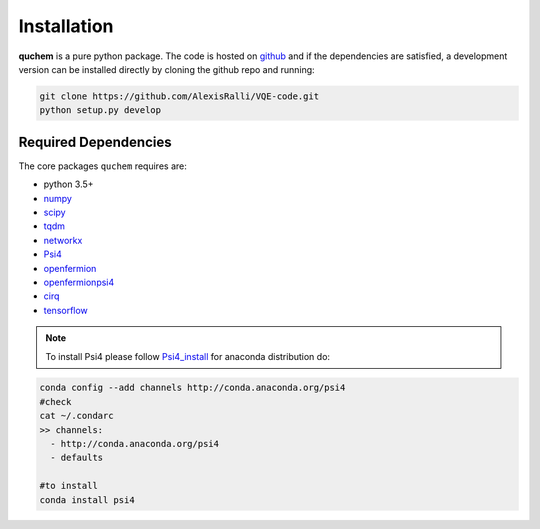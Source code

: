 ############
Installation
############


**quchem** is a pure python package. The code is hosted on  `github <https://github.com/AlexisRalli/VQE-code/>`_
and if the dependencies are satisfied, a development version can be installed directly by cloning the github repo
and running:

.. code-block:: bash

    git clone https://github.com/AlexisRalli/VQE-code.git
    python setup.py develop



Required Dependencies
=====================

The core packages ``quchem`` requires are:

* python 3.5+
* `numpy <http://www.numpy.org/>`_
* `scipy <https://www.scipy.org/>`_
* `tqdm <https://github.com/tqdm/tqdm>`_
* `networkx <https://networkx.github.io/>`_
* `Psi4 <http://www.psicode.org/>`_
* `openfermion <https://github.com/quantumlib/OpenFermion>`_
* `openfermionpsi4 <https://github.com/quantumlib/OpenFermion-Psi4>`_
* `cirq <https://github.com/quantumlib/Cirq>`_
* `tensorflow <https://github.com/tensorflow/tensorflow>`_

.. note::
    :class: quchemnote

    To install Psi4 please follow `Psi4_install <https://admiring-tesla-08529a.netlify.com/installs/v132/>`_
    for anaconda distribution do:

.. code-block:: bash

    conda config --add channels http://conda.anaconda.org/psi4
    #check
    cat ~/.condarc
    >> channels:
      - http://conda.anaconda.org/psi4
      - defaults

    #to install
    conda install psi4

